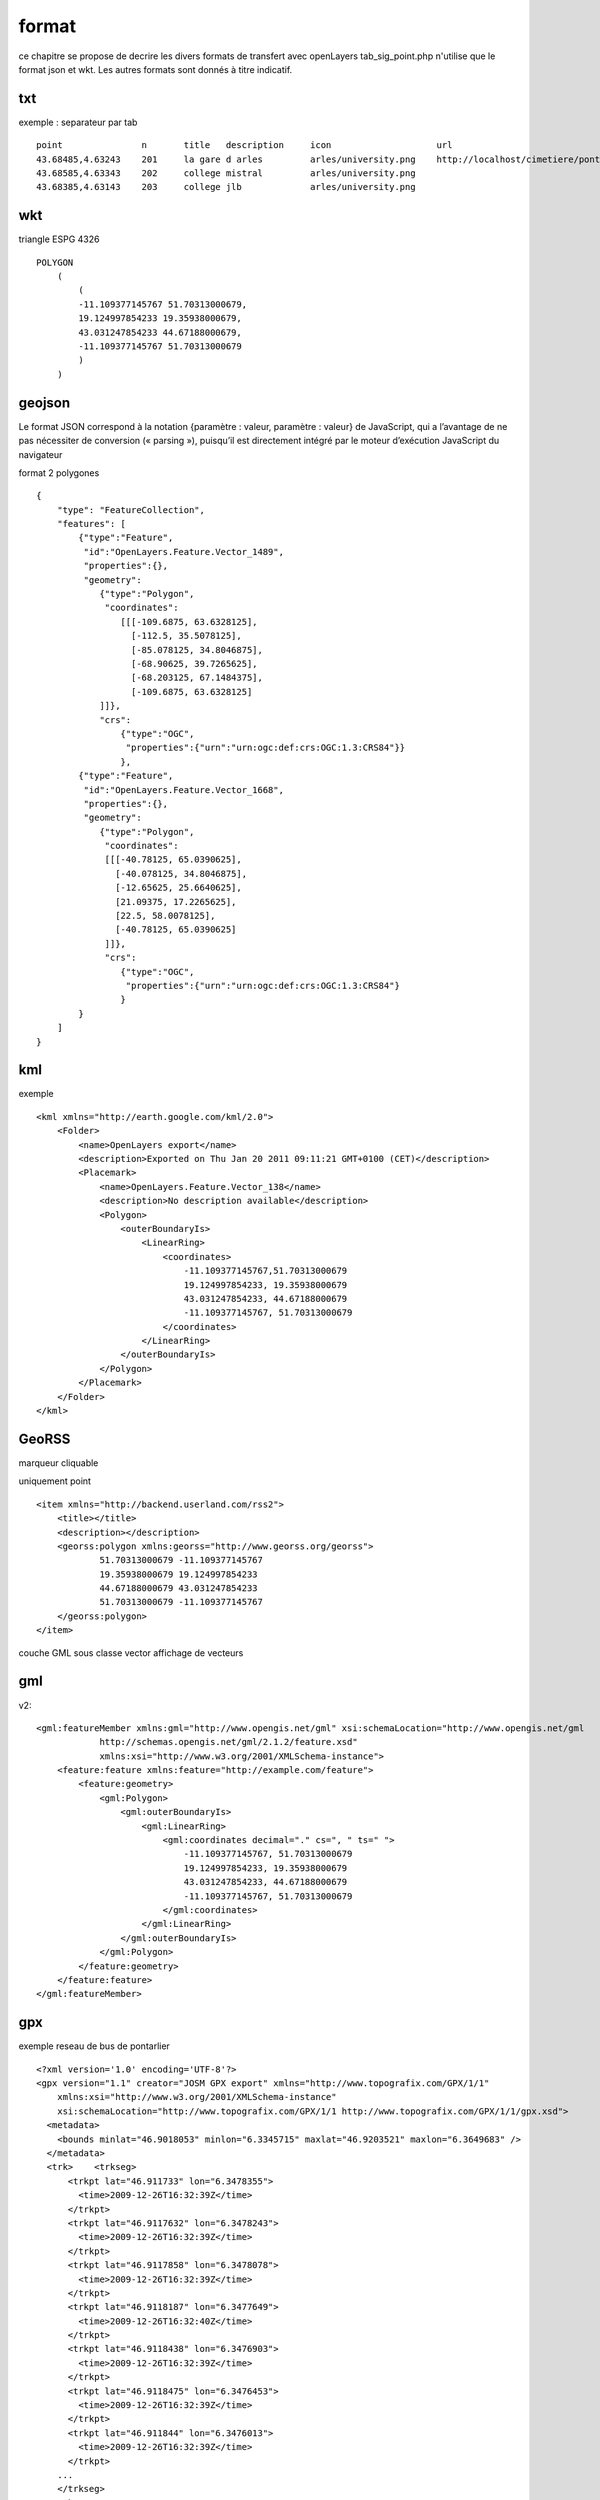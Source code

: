 .. _format:

######
format
######


ce chapitre se propose de decrire les divers formats de transfert avec openLayers
tab_sig_point.php n'utilise que le format json et wkt. Les autres formats sont donnés
à titre indicatif.

===    
txt
===

exemple : separateur par tab ::

    point		n	title	description	icon			url
    43.68485,4.63243	201	la gare d arles		arles/university.png	http://localhost/cimetiere/pontarlier.html
    43.68585,4.63343	202	college mistral		arles/university.png	
    43.68385,4.63143	203	college jlb		arles/university.png

===
wkt
===

triangle ESPG 4326 ::

    POLYGON
        (
            (
            -11.109377145767 51.70313000679,
            19.124997854233 19.35938000679,
            43.031247854233 44.67188000679,
            -11.109377145767 51.70313000679
            )
        )

=======
geojson
=======


Le format JSON correspond à la notation {paramètre : valeur, paramètre : valeur} de 
JavaScript, qui a l’avantage de ne pas nécessiter de conversion (« parsing »), puisqu’il est 
directement intégré par le moteur d’exécution JavaScript du navigateur

format 2 polygones ::

    {
        "type": "FeatureCollection",
        "features": [
            {"type":"Feature",
             "id":"OpenLayers.Feature.Vector_1489",
             "properties":{},
             "geometry":
                {"type":"Polygon",
                 "coordinates":
                    [[[-109.6875, 63.6328125],
                      [-112.5, 35.5078125],
                      [-85.078125, 34.8046875],
                      [-68.90625, 39.7265625],
                      [-68.203125, 67.1484375],
                      [-109.6875, 63.6328125]
                ]]},
                "crs":
                    {"type":"OGC",
                     "properties":{"urn":"urn:ogc:def:crs:OGC:1.3:CRS84"}}
                    },
            {"type":"Feature",
             "id":"OpenLayers.Feature.Vector_1668",
             "properties":{},
             "geometry":
                {"type":"Polygon",
                 "coordinates":
                 [[[-40.78125, 65.0390625],
                   [-40.078125, 34.8046875],
                   [-12.65625, 25.6640625],
                   [21.09375, 17.2265625],
                   [22.5, 58.0078125],
                   [-40.78125, 65.0390625]
                 ]]},
                 "crs":
                    {"type":"OGC",
                     "properties":{"urn":"urn:ogc:def:crs:OGC:1.3:CRS84"}
                    }
            }
        ]
    }


===
kml
===

exemple ::

	<kml xmlns="http://earth.google.com/kml/2.0">
	    <Folder>
		<name>OpenLayers export</name>
		<description>Exported on Thu Jan 20 2011 09:11:21 GMT+0100 (CET)</description>
		<Placemark>
		    <name>OpenLayers.Feature.Vector_138</name>
		    <description>No description available</description>
		    <Polygon>
		        <outerBoundaryIs>
		            <LinearRing>
		                <coordinates>
		                    -11.109377145767,51.70313000679
		                    19.124997854233, 19.35938000679
		                    43.031247854233, 44.67188000679
		                    -11.109377145767, 51.70313000679
		                </coordinates>
		            </LinearRing>
		        </outerBoundaryIs>
		    </Polygon>
		</Placemark>
	    </Folder>
	</kml>

======
GeoRSS
======

marqueur cliquable

uniquement point ::

	<item xmlns="http://backend.userland.com/rss2">
	    <title></title>
	    <description></description>
	    <georss:polygon xmlns:georss="http://www.georss.org/georss">
		    51.70313000679 -11.109377145767
		    19.35938000679 19.124997854233
		    44.67188000679 43.031247854233
		    51.70313000679 -11.109377145767
	    </georss:polygon>
	</item>


couche GML sous classe vector
affichage de vecteurs

===
gml
===

v2::

    <gml:featureMember xmlns:gml="http://www.opengis.net/gml" xsi:schemaLocation="http://www.opengis.net/gml 
		http://schemas.opengis.net/gml/2.1.2/feature.xsd" 
		xmlns:xsi="http://www.w3.org/2001/XMLSchema-instance">
        <feature:feature xmlns:feature="http://example.com/feature">
            <feature:geometry>
                <gml:Polygon>
                    <gml:outerBoundaryIs>
                        <gml:LinearRing>
                            <gml:coordinates decimal="." cs=", " ts=" ">
                                -11.109377145767, 51.70313000679
                                19.124997854233, 19.35938000679
                                43.031247854233, 44.67188000679
                                -11.109377145767, 51.70313000679
                            </gml:coordinates>
                        </gml:LinearRing>
                    </gml:outerBoundaryIs>
                </gml:Polygon>
            </feature:geometry>
        </feature:feature>
    </gml:featureMember>

===
gpx
===

exemple reseau de bus de pontarlier ::

    <?xml version='1.0' encoding='UTF-8'?>
    <gpx version="1.1" creator="JOSM GPX export" xmlns="http://www.topografix.com/GPX/1/1"
        xmlns:xsi="http://www.w3.org/2001/XMLSchema-instance" 
        xsi:schemaLocation="http://www.topografix.com/GPX/1/1 http://www.topografix.com/GPX/1/1/gpx.xsd">
      <metadata>
        <bounds minlat="46.9018053" minlon="6.3345715" maxlat="46.9203521" maxlon="6.3649683" />
      </metadata>
      <trk>    <trkseg>
          <trkpt lat="46.911733" lon="6.3478355">
            <time>2009-12-26T16:32:39Z</time>
          </trkpt>
          <trkpt lat="46.9117632" lon="6.3478243">
            <time>2009-12-26T16:32:39Z</time>
          </trkpt>
          <trkpt lat="46.9117858" lon="6.3478078">
            <time>2009-12-26T16:32:39Z</time>
          </trkpt>
          <trkpt lat="46.9118187" lon="6.3477649">
            <time>2009-12-26T16:32:40Z</time>
          </trkpt>
          <trkpt lat="46.9118438" lon="6.3476903">
            <time>2009-12-26T16:32:39Z</time>
          </trkpt>
          <trkpt lat="46.9118475" lon="6.3476453">
            <time>2009-12-26T16:32:39Z</time>
          </trkpt>
          <trkpt lat="46.911844" lon="6.3476013">
            <time>2009-12-26T16:32:39Z</time>
          </trkpt>
        ...
        </trkseg>
      </trk>
      <trk>    <trkseg>
          <trkpt lat="46.9121278" lon="6.3600624">
            <time>2009-03-11T14:14:38Z</time>
          </trkpt>
          <trkpt lat="46.9116434" lon="6.3600321">
            <time>2009-03-11T14:14:40Z</time>
          </trkpt>
         ...
        </trkseg>
      </trk>
    </gpx>